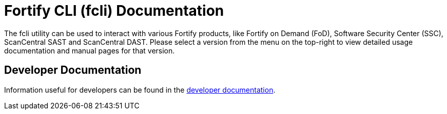 = Fortify CLI (fcli) Documentation

The fcli utility can be used to interact with various Fortify products, like Fortify on Demand (FoD), Software Security Center (SSC), ScanCentral SAST and ScanCentral DAST. Please select a version from the menu on the top-right to view detailed usage documentation and manual pages for that version.

== Developer Documentation

Information useful for developers can be found in the link:./dev-info.html[developer documentation].